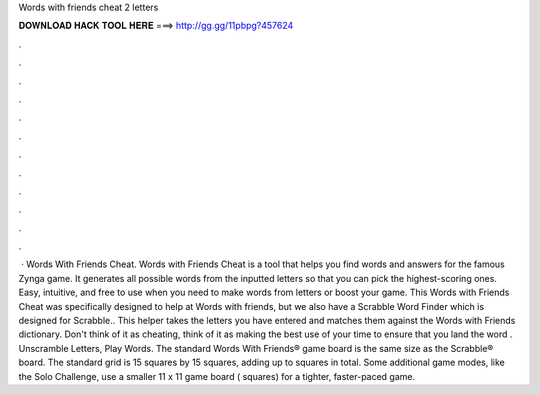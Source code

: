 Words with friends cheat 2 letters

𝐃𝐎𝐖𝐍𝐋𝐎𝐀𝐃 𝐇𝐀𝐂𝐊 𝐓𝐎𝐎𝐋 𝐇𝐄𝐑𝐄 ===> http://gg.gg/11pbpg?457624

.

.

.

.

.

.

.

.

.

.

.

.

 · Words With Friends Cheat. Words with Friends Cheat is a tool that helps you find words and answers for the famous Zynga game. It generates all possible words from the inputted letters so that you can pick the highest-scoring ones. Easy, intuitive, and free to use when you need to make words from letters or boost your game. This Words with Friends Cheat was specifically designed to help at Words with friends, but we also have a Scrabble Word Finder which is designed for Scrabble.. This helper takes the letters you have entered and matches them against the Words with Friends dictionary. Don't think of it as cheating, think of it as making the best use of your time to ensure that you land the word . Unscramble Letters, Play Words. The standard Words With Friends® game board is the same size as the Scrabble® board. The standard grid is 15 squares by 15 squares, adding up to squares in total. Some additional game modes, like the Solo Challenge, use a smaller 11 x 11 game board ( squares) for a tighter, faster-paced game.